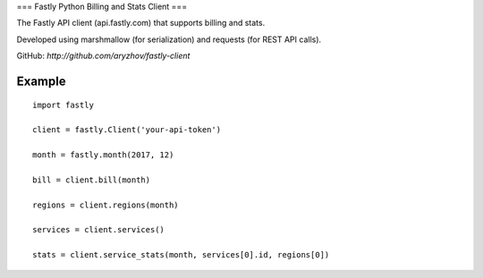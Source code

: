 ===
Fastly Python Billing and Stats Client
===

The Fastly API client (api.fastly.com) that supports billing and stats.

Developed using marshmallow (for serialization) and requests (for REST API calls).

GitHub: `http://github.com/aryzhov/fastly-client`

Example
=======

::

    import fastly

    client = fastly.Client('your-api-token')

    month = fastly.month(2017, 12)

    bill = client.bill(month)

    regions = client.regions(month)

    services = client.services()

    stats = client.service_stats(month, services[0].id, regions[0])
